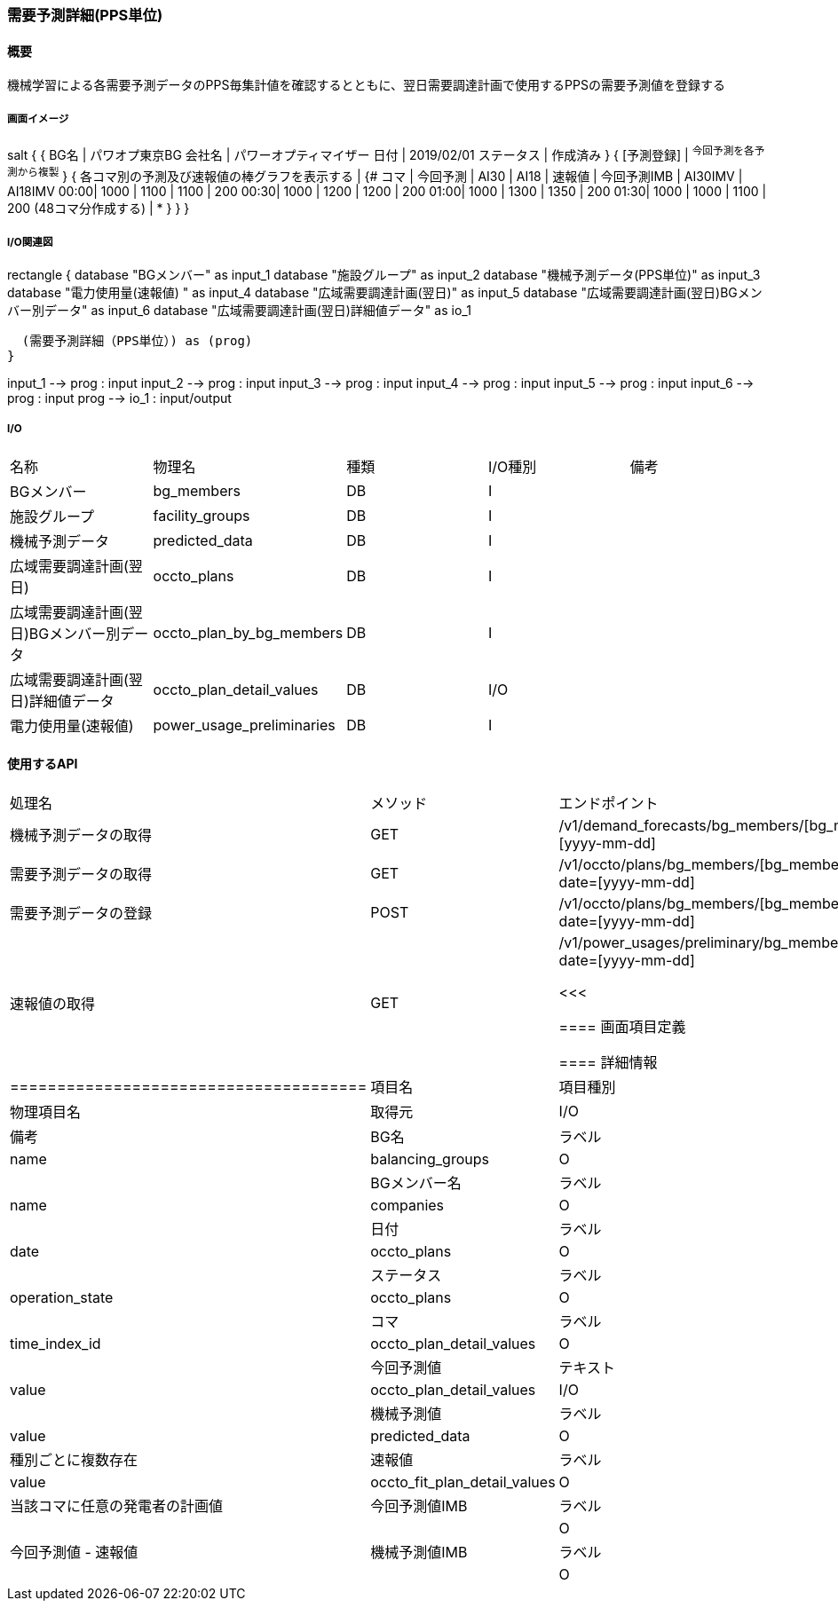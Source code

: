 === 需要予測詳細(PPS単位)

==== 概要

[.lead]
機械学習による各需要予測データのPPS毎集計値を確認するとともに、翌日需要調達計画で使用するPPSの需要予測値を登録する

===== 画面イメージ

[plantuml]
--
salt
{
  {
   BG名   | パワオプ東京BG
   会社名 | パワーオプティマイザー
   日付   | 2019/02/01
   ステータス | 作成済み
  }
  { [予測登録] | ^今回予測を各予測から複製^ }
  {
    各コマ別の予測及び速報値の棒グラフを表示する |
    {#
    コマ | 今回予測 | AI30 | AI18 | 速報値 | 今回予測IMB | AI30IMV | AI18IMV
    00:00| 1000 | 1100  | 1100  | 200
    00:30| 1000 | 1200  | 1200  | 200
    01:00| 1000 | 1300  | 1350  | 200
    01:30| 1000 | 1000  | 1100  | 200
    (48コマ分作成する) | *
    }
  }
}
--

===== I/O関連図

[plantuml]
--
rectangle {
  database "BGメンバー" as input_1
  database "施設グループ" as input_2
  database "機械予測データ(PPS単位)" as input_3
  database "電力使用量(速報値) " as input_4
  database "広域需要調達計画(翌日)" as input_5
  database "広域需要調達計画(翌日)BGメンバー別データ" as input_6
  database "広域需要調達計画(翌日)詳細値データ" as io_1

  (需要予測詳細（PPS単位）) as (prog)
}

input_1 --> prog : input
input_2 --> prog : input
input_3 --> prog : input
input_4 --> prog : input
input_5 --> prog : input
input_6 --> prog : input
prog --> io_1 : input/output
--

===== I/O

|======================================
| 名称                                     | 物理名                    | 種類   | I/O種別 | 備考
| BGメンバー                               | bg_members                | DB     | I       |
| 施設グループ                             | facility_groups           | DB     | I       |
| 機械予測データ                           | predicted_data            | DB     | I       |
| 広域需要調達計画(翌日)                   | occto_plans               | DB     | I       |
| 広域需要調達計画(翌日)BGメンバー別データ | occto_plan_by_bg_members  | DB     | I       |
| 広域需要調達計画(翌日)詳細値データ       | occto_plan_detail_values  | DB     | I/O     |
| 電力使用量(速報値)                       | power_usage_preliminaries | DB     | I       |
|======================================

==== 使用するAPI

|=========================================
| 処理名                | メソッド | エンドポイント
| 機械予測データの取得  | GET      | /v1/demand_forecasts/bg_members/[bg_member_id]?date=[yyyy-mm-dd]
| 需要予測データの取得  | GET      | /v1/occto/plans/bg_members/[bg_member_id]/demand?date=[yyyy-mm-dd]
| 需要予測データの登録  | POST     | /v1/occto/plans/bg_members/[bg_member_id]/demand?date=[yyyy-mm-dd]
| 速報値の取得          | GET      | /v1/power_usages/preliminary/bg_members/[bg_member_id]?date=[yyyy-mm-dd]

<<<

==== 画面項目定義

==== 詳細情報
|======================================
| 項目名       | 項目種別 | 物理項目名      | 取得元                       | I/O | 備考
| BG名         | ラベル   | name            | balancing_groups             | O   |
| BGメンバー名 | ラベル   | name            | companies                    | O   |
| 日付         | ラベル   | date            | occto_plans                  | O   |
| ステータス   | ラベル   | operation_state | occto_plans                  | O   |
| コマ         | ラベル   | time_index_id   | occto_plan_detail_values     | O   |
| 今回予測値   | テキスト | value           | occto_plan_detail_values     | I/O |
| 機械予測値   | ラベル   | value           | predicted_data               | O   | 種別ごとに複数存在
| 速報値       | ラベル   | value           | occto_fit_plan_detail_values | O   | 当該コマに任意の発電者の計画値
| 今回予測値IMB| ラベル   |                 |                              | O   | 今回予測値 - 速報値
| 機械予測値IMB| ラベル   |                 |                              | O   | 各機械予測値 - 速報値(種別ごとに複数存在)
|======================================

<<<

==== 機能詳細

===== 初期表示

* 当該BGメンバーの需要予測データから指定日のものを抽出して、表の今回予測欄に表示する
* 当該BGメンバーに属する施設グループの機械予測データから指定日分のものを抽出し種類別・時間枠別に集計して、表の種別ごとのカラム欄に表示する(検索できたデータごとに可変とする)
* 当該BGメンバーに属する施設グループの速報値から指定日分のものを抽出し種類別・時間枠別に集計して、表に表示する
** 速報値が取得できた場合は、今回予測及び種別ごとの機械予測データーとの差を計算し、それぞれのインバランス欄に表示する

===== 今回予測欄について

* 今回予測欄は、当該BGの当日の翌日需要調達計画が提出済でない場合は編集可能とする。
* 編集可能な場合、Excelからクリップボードでコピー・ペーストができるようにする

===== 予測登録ボタン押下時

* 予測登録ボタンを押下した場合、入力された今回予測欄の内容を広域需要調達計画(翌日)詳細値データに需要として保存する

===== 今回予測を各予測から複製ドロップダウンボタン押下時

* 選択された予測データを今回予測欄に複製する(DBへの登録はこの時点では行わない)

===== コマ欄クリック時

* 当該コマの需要予測詳細(施設単位)に遷移する

note:
施設ごとのへの絞り込み機能を作成する

<<<


